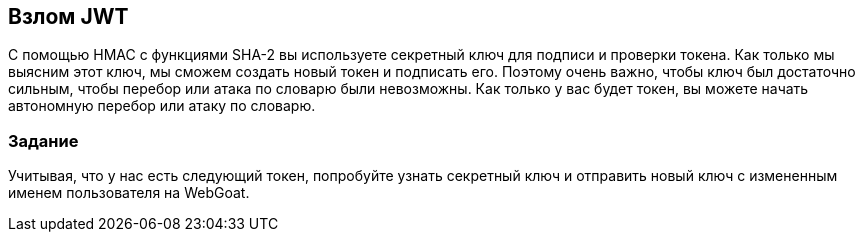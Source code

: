 == Взлом JWT

С помощью HMAC с функциями SHA-2 вы используете секретный ключ для подписи и проверки токена. Как только мы выясним этот ключ,
мы сможем создать новый токен и подписать его. Поэтому очень важно, чтобы ключ был достаточно сильным, чтобы перебор или
атака по словарю были невозможны. Как только у вас будет токен, вы можете начать автономную перебор или атаку по словарю.

=== Задание

Учитывая, что у нас есть следующий токен, попробуйте узнать секретный ключ и отправить новый ключ с измененным именем пользователя на WebGoat.
